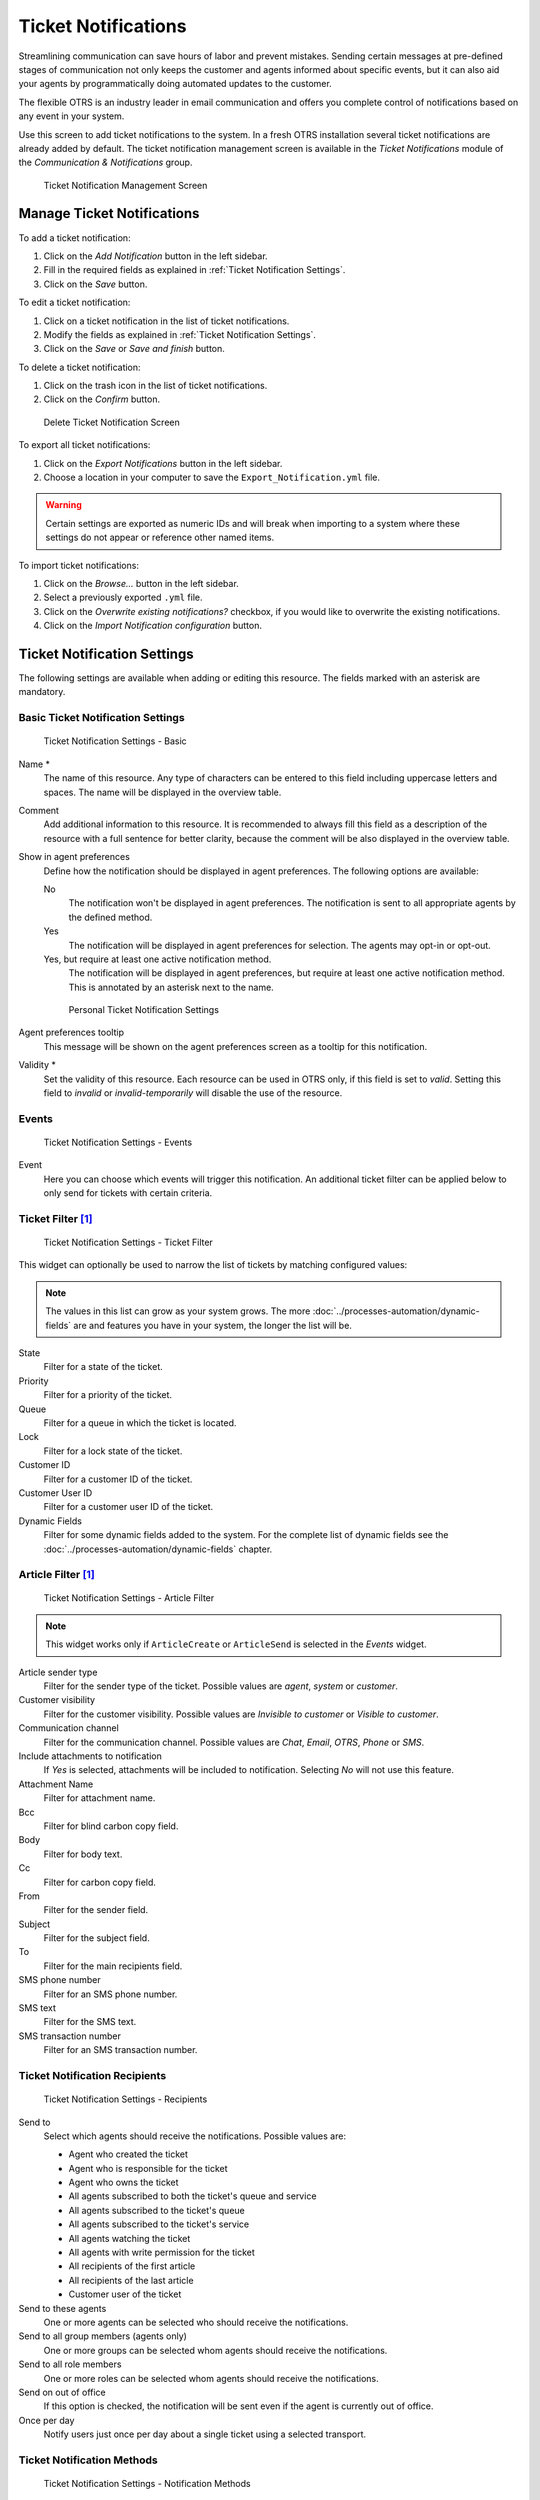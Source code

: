Ticket Notifications
====================

Streamlining communication can save hours of labor and prevent mistakes. Sending certain messages at pre-defined stages of communication not only keeps the customer and agents informed about specific events, but it can also aid your agents by programmatically doing automated updates to the customer.

The flexible OTRS is an industry leader in email communication and offers you complete control of notifications based on any event in your system.

Use this screen to add ticket notifications to the system. In a fresh OTRS installation several ticket notifications are already added by default. The ticket notification management screen is available in the *Ticket Notifications* module of the *Communication & Notifications* group.

.. figure:: images/ticket-notification-management.png
   :alt: Ticket Notification Management Screen

   Ticket Notification Management Screen


Manage Ticket Notifications
---------------------------

To add a ticket notification:

1. Click on the *Add Notification* button in the left sidebar.
2. Fill in the required fields as explained in :ref:`Ticket Notification Settings`.
3. Click on the *Save* button.

To edit a ticket notification:

1. Click on a ticket notification in the list of ticket notifications.
2. Modify the fields as explained in :ref:`Ticket Notification Settings`.
3. Click on the *Save* or *Save and finish* button.

To delete a ticket notification:

1. Click on the trash icon in the list of ticket notifications.
2. Click on the *Confirm* button.

.. figure:: images/ticket-notification-delete.png
   :alt: Delete Ticket Notification Screen

   Delete Ticket Notification Screen

To export all ticket notifications:

1. Click on the *Export Notifications* button in the left sidebar.
2. Choose a location in your computer to save the ``Export_Notification.yml`` file.

.. warning::

   Certain settings are exported as numeric IDs and will break when importing to a system where these settings do not appear or reference other named items.

To import ticket notifications:

1. Click on the *Browse…* button in the left sidebar.
2. Select a previously exported ``.yml`` file.
3. Click on the *Overwrite existing notifications?* checkbox, if you would like to overwrite the existing notifications.
4. Click on the *Import Notification configuration* button.


Ticket Notification Settings
----------------------------

The following settings are available when adding or editing this resource. The fields marked with an asterisk are mandatory.

.. seealso::

   For an example, see a default ticket notification which is included in a fresh OTRS installation.


Basic Ticket Notification Settings
^^^^^^^^^^^^^^^^^^^^^^^^^^^^^^^^^^

.. figure:: images/ticket-notification-settings-basic.png
   :alt: Ticket Notification Settings - Basic

   Ticket Notification Settings - Basic

Name \*
   The name of this resource. Any type of characters can be entered to this field including uppercase letters and spaces. The name will be displayed in the overview table.

Comment
   Add additional information to this resource. It is recommended to always fill this field as a description of the resource with a full sentence for better clarity, because the comment will be also displayed in the overview table.

Show in agent preferences
   Define how the notification should be displayed in agent preferences. The following options are available:

   No
      The notification won't be displayed in agent preferences. The notification is sent to all appropriate agents by the defined method.

   Yes
      The notification will be displayed in agent preferences for selection. The agents may opt-in or opt-out.

   Yes, but require at least one active notification method.
      The notification will be displayed in agent preferences, but require at least one active notification method. This is annotated by an asterisk next to the name.

   .. figure:: images/ticket-notification-persnoal-setting.png
      :alt: Personal Ticket Notification Settings

      Personal Ticket Notification Settings

Agent preferences tooltip
   This message will be shown on the agent preferences screen as a tooltip for this notification.

Validity \*
   Set the validity of this resource. Each resource can be used in OTRS only, if this field is set to *valid*. Setting this field to *invalid* or *invalid-temporarily* will disable the use of the resource.


Events
^^^^^^

.. figure:: images/ticket-notification-settings-events.png
   :alt: Ticket Notification Settings - Events

   Ticket Notification Settings - Events

Event
   Here you can choose which events will trigger this notification. An additional ticket filter can be applied below to only send for tickets with certain criteria.


Ticket Filter [1]_
^^^^^^^^^^^^^^^^^^

.. figure:: images/ticket-notification-settings-ticket-filter.png
   :alt: Ticket Notification Settings - Ticket Filter

   Ticket Notification Settings - Ticket Filter

This widget can optionally be used to narrow the list of tickets by matching configured values:

.. note::

   The values in this list can grow as your system grows. The more :doc:`../processes-automation/dynamic-fields` are and features you have in your system, the longer the list will be.

State
   Filter for a state of the ticket.

Priority
   Filter for a priority of the ticket.

Queue
   Filter for a queue in which the ticket is located.

Lock
   Filter for a lock state of the ticket.

Customer ID
   Filter for a customer ID of the ticket.

Customer User ID
   Filter for a customer user ID of the ticket.

Dynamic Fields
   Filter for some dynamic fields added to the system. For the complete list of dynamic fields see the :doc:`../processes-automation/dynamic-fields` chapter.


Article Filter [1]_
^^^^^^^^^^^^^^^^^^^

.. figure:: images/ticket-notification-settings-article-filter.png
   :alt: Ticket Notification Settings - Article Filter

   Ticket Notification Settings - Article Filter

.. note::

   This widget works only if ``ArticleCreate`` or ``ArticleSend`` is selected in the *Events* widget.

Article sender type
   Filter for the sender type of the ticket. Possible values are *agent*, *system* or *customer*.

Customer visibility
   Filter for the customer visibility. Possible values are *Invisible to customer* or *Visible to customer*.

Communication channel
   Filter for the communication channel. Possible values are *Chat*, *Email*, *OTRS*, *Phone* or *SMS*.

Include attachments to notification
   If *Yes* is selected, attachments will be included to notification. Selecting *No* will not use this feature.

Attachment Name
   Filter for attachment name.

Bcc
   Filter for blind carbon copy field.

Body
   Filter for body text.

Cc
   Filter for carbon copy field.

From
   Filter for the sender field.

Subject
   Filter for the subject field.

To
   Filter for the main recipients field.

SMS phone number
   Filter for an SMS phone number.

SMS text
   Filter for the SMS text.

SMS transaction number
   Filter for an SMS transaction number.


Ticket Notification Recipients
^^^^^^^^^^^^^^^^^^^^^^^^^^^^^^

.. figure:: images/ticket-notification-settings-recipients.png
   :alt: Ticket Notification Settings - Recipients

   Ticket Notification Settings - Recipients

Send to
   Select which agents should receive the notifications. Possible values are:

   - Agent who created the ticket
   - Agent who is responsible for the ticket
   - Agent who owns the ticket
   - All agents subscribed to both the ticket's queue and service
   - All agents subscribed to the ticket's queue
   - All agents subscribed to the ticket's service
   - All agents watching the ticket
   - All agents with write permission for the ticket
   - All recipients of the first article
   - All recipients of the last article
   - Customer user of the ticket

Send to these agents
   One or more agents can be selected who should receive the notifications.

Send to all group members (agents only)
   One or more groups can be selected whom agents should receive the notifications.

Send to all role members
   One or more roles can be selected whom agents should receive the notifications.

Send on out of office
   If this option is checked, the notification will be sent even if the agent is currently out of office.

Once per day
   Notify users just once per day about a single ticket using a selected transport.


Ticket Notification Methods
^^^^^^^^^^^^^^^^^^^^^^^^^^^

.. figure:: images/ticket-notification-settings-notification-methods.png
   :alt: Ticket Notification Settings - Notification Methods

   Ticket Notification Settings - Notification Methods

Enable this notification method
   Enable or disable this notification method. A notification method can be email, web view or SMS.

   .. note::

      To use the SMS notification method, :doc:`../otrs-group-services/cloud-services` need to be enabled.

Additional recipient email addresses
   Additional recipients can be added here.

Article visible for customer
   An article will be created if the notification is sent to the customer or an additional email address.

Email template
   Select which email template should be used for the notification.

   .. note::

      Additional email templates can be added by placing a ``.tt`` file into the folder ``<OTRS_Home>/Kernel/Output/HTML/Templates/Standard/NotificationEvent/Email/``. See the existing email templates for an example.

Enable email security
   Checking this option will encrypt the notification email.

   .. note::

      To use this feature, :doc:`pgp-keys` or :doc:`s-mime-certificates` need to be enabled.

Email security level
   If *Enable email security* is checked, then this setting is activated. The following options are available:

   PGP sign only
      Sign only the notification email with PGP key. If no PGP keys have been added to the system, this option is not visible.

   PGP encrypt only
      Encrypt only the notification email with PGP key. If no PGP keys have been added to the system, this option is not visible.

   PGP sign and encrypt
      Sign and encrypt the notification email with PGP key. If no PGP keys have been added to the system, this option is not visible.

   SMIME sign only
      Sign only the notification email with S/MIME certificate. If no S/MIME certificates have been added to the system, this option is not visible.

   SMIME encrypt only
      Encrypt only the notification email with S/MIME certificate. If no S/MIME certificates have been added to the system, this option is not visible.

   SMIME sign and encrypt
      Sign and encrypt the notification email with S/MIME certificate. If no S/MIME certificates have been added to the system, this option is not visible.

   .. note::

      To use this feature, :doc:`pgp-keys` or :doc:`s-mime-certificates` need to be enabled.

If signing key/certificate is missing
   Select the method, that should be used if signing key or certificate is missing.

If encryption key/certificate is missing:
   Select the method, that should be used if encryption key or certificate is missing.


Notification Text
^^^^^^^^^^^^^^^^^

.. figure:: images/ticket-notification-settings-notification-text.png
   :alt: Ticket Notification Settings - Notification Text

   Ticket Notification Settings - Notification Text

The main content of a notification can be added for each languages with localized subject and body text. It is also possible to define static text content mixed with OTRS smart tags.

Subject \*
   The localized subject for a specific language.

Text \*
   The localized body text for a specific language.

Add new notification language
   Select which languages should be added to create localized notifications. The language of the customer or agent will be used as found in the customer and agent preferences. Secondarily, the system default language will be chosen. The fall back will always be English.

.. warning::

   Deleting a language in :sysconfig:`DefaultUsedLanguages <frontend.html#defaultusedlanguages>` setting that already has a notification text here will make the notification text unusable. If a language is not present or enabled on the system, the corresponding notification text could be deleted if it is not needed anymore.


Ticket Notification Variables
-----------------------------

Using variables in the text makes it possible to personalize messages. Variables, known as OTRS tags, are replaced by OTRS when generating the message. Find a list of available tags stems for this resource at the bottom of both add and edit screens.

.. figure:: images/ticket-notification-variables.png
   :alt: Ticket Notification Variables

   Ticket Notification Variables

For example, the variable ``<OTRS_TICKET_TicketNumber>`` expands to the ticket number allowing a template to include something like the following.

.. code-block:: text

   Ticket#<OTRS_TICKET_TicketNumber>

This tag expands, for example to:

.. code-block:: text

   Ticket#2018101042000012

.. [1] Use of regular expressions as a filter do not work here.

